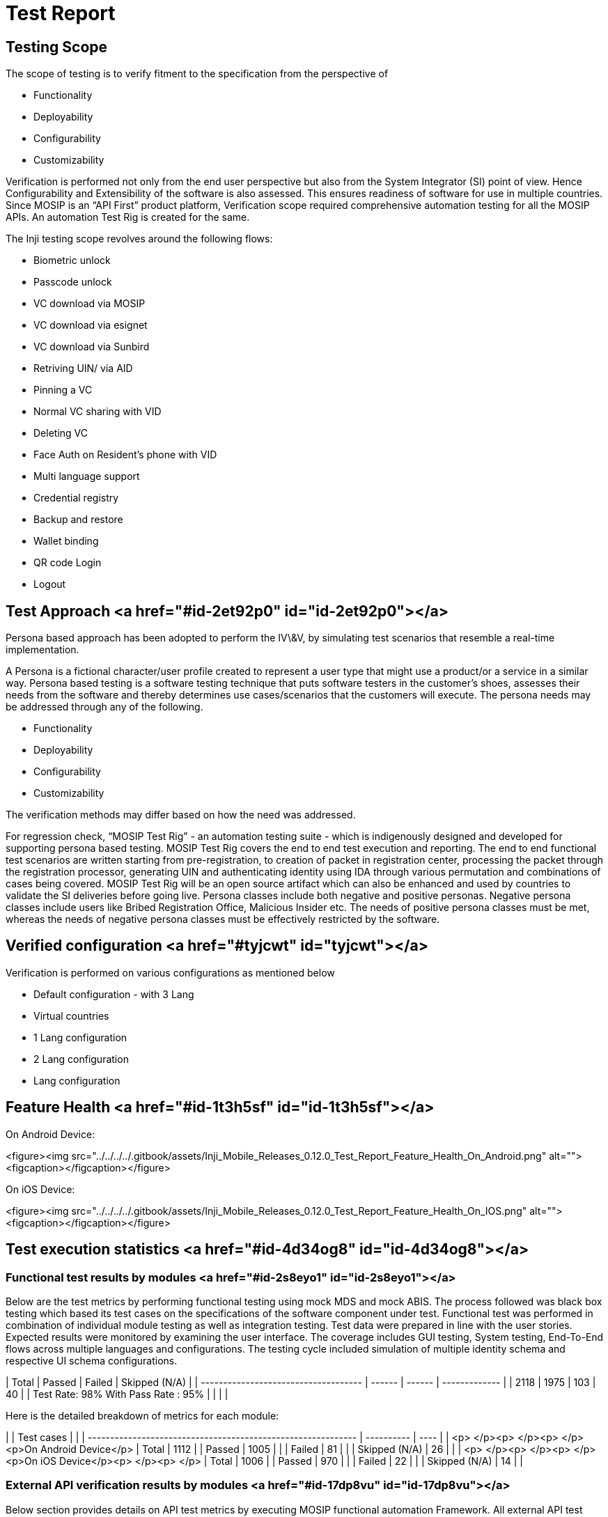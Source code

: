 = Test Report

== Testing Scope

The scope of testing is to verify fitment to the specification from the perspective of

* Functionality &#x20;
* Deployability&#x20;
* Configurability
* Customizability

Verification is performed not only from the end user perspective but also from the System Integrator (SI) point of view. Hence Configurability and Extensibility of the software is also assessed. This ensures readiness of software for use in multiple countries. Since MOSIP is an “API First” product platform, Verification scope required comprehensive automation testing for all the MOSIP APIs. An automation Test Rig is created for the same.&#x20;

The Inji testing scope revolves around the following flows:

* Biometric unlock&#x20;
* Passcode unlock
* VC download via MOSIP
* VC download via esignet
* VC download via Sunbird
* Retriving UIN/ via AID
* Pinning  a VC
* Normal VC sharing with VID
* Deleting VC
* Face Auth on Resident's phone with VID
* Multi language support
* Credential registry
* Backup and restore
* Wallet binding
* QR code Login
* Logout&#x20;

== Test Approach <a href="#id-2et92p0" id="id-2et92p0"></a>

Persona based approach has been adopted to perform the IV\&V, by simulating test scenarios that resemble a real-time implementation.&#x20;

&#x20;

A Persona is a fictional character/user profile created to represent a user type that might use a product/or a service in a similar way. Persona based testing is a software testing technique that puts software testers in the customer's shoes, assesses their needs from the software and thereby determines use cases/scenarios that the customers will execute. The persona needs may be addressed through any of the following.

* Functionality
* Deployability
* Configurability
* Customizability

The verification methods may differ based on how the need was addressed.&#x20;

For regression check, “MOSIP Test Rig” - an automation testing suite - which is indigenously designed and developed for supporting persona based testing. MOSIP Test Rig covers the end to end test execution and reporting. The end to end functional test scenarios are written starting from pre-registration, to creation of packet in registration center, processing the packet through the registration processor, generating UIN and authenticating identity using IDA through various permutation and combinations of cases being covered. MOSIP Test Rig will be an open source artifact which can also be enhanced and used by countries to validate the SI deliveries before going live. Persona classes include both negative and positive personas. Negative persona classes include users like Bribed Registration Office, Malicious Insider etc. The needs of positive persona classes must be met, whereas the needs of negative persona classes must be effectively restricted by the software.

== Verified configuration  <a href="#tyjcwt" id="tyjcwt"></a>

Verification is performed on various configurations as mentioned below

* Default configuration - with 3 Lang
* Virtual countries
  * 1 Lang configuration
  * 2 Lang configuration
  * Lang configuration

== Feature Health   <a href="#id-1t3h5sf" id="id-1t3h5sf"></a>

On Android Device:

<figure><img src="../../../../.gitbook/assets/Inji_Mobile_Releases_0.12.0_Test_Report_Feature_Health_On_Android.png" alt=""><figcaption></figcaption></figure>

On iOS Device:

<figure><img src="../../../../.gitbook/assets/Inji_Mobile_Releases_0.12.0_Test_Report_Feature_Health_On_IOS.png" alt=""><figcaption></figcaption></figure>

== Test execution statistics  <a href="#id-4d34og8" id="id-4d34og8"></a>

=== Functional test results by modules <a href="#id-2s8eyo1" id="id-2s8eyo1"></a>

Below are the test metrics by performing functional testing using mock MDS and mock ABIS. The process followed was black box testing which based its test cases on the specifications of the software component under test. Functional test was performed in combination of individual module testing as well as integration testing. Test data were prepared in line with the user stories. Expected results were monitored by examining the user interface. The coverage includes GUI testing, System testing, End-To-End flows across multiple languages and configurations. The testing cycle included simulation of multiple identity schema and respective UI schema configurations.

&#x20;

| Total                                | Passed | Failed | Skipped (N/A) |
| ------------------------------------ | ------ | ------ | ------------- |
| 2118                                 | 1975   | 103    | 40            |
| Test Rate: 98%  With Pass Rate : 95% |        |        |               |



Here is the detailed breakdown of metrics for each module:

&#x20;

|                                                              | Test cases |      |
| ------------------------------------------------------------ | ---------- | ---- |
| <p> </p><p> </p><p> </p><p>On Android Device</p>             | Total      | 1112 |
| Passed                                                       | 1005       |      |
| Failed                                                       | 81         |      |
| Skipped (N/A)                                                | 26         |      |
| <p> </p><p> </p><p> </p><p>On iOS Device</p><p> </p><p> </p> | Total      | 1006 |
| Passed                                                       | 970        |      |
| Failed                                                       | 22         |      |
| Skipped (N/A)                                                | 14         |      |



=== External API verification results by modules <a href="#id-17dp8vu" id="id-17dp8vu"></a>

Below section provides details on API test metrics by executing MOSIP functional automation Framework. All external API test executions were performed at module level isolation. Each end point is tested with the test data and expectations of each test data are mapped to assert the test case.

&#x20;

| Total                                    | Passed | Failed | Skipped |
| ---------------------------------------- | ------ | ------ | ------- |
| 1436                                     | 1426   | 6      | 4       |
| Test Rate: 99.72% With Pass Rate: 99.30% |        |        |         |



&#x20;

Here is the detailed breakdown of metrics

&#x20;

|                                                  | Test cases |      |
| ------------------------------------------------ | ---------- | ---- |
| <p> </p><p> </p><p> </p><p>Mobile ID</p><p> </p> | Total      | 157  |
| Passed                                           | 157        |      |
| Failed                                           | 0          |      |
| Skipped                                          | 0          |      |
| <p> </p><p> </p><p>eSignet</p><p> </p>           | Total      | 1279 |
| Passed                                           | 1269       |      |
| Failed                                           | 6          |      |
| Skipped                                          | 4          |      |

&#x20;

=== UI Automation results  <a href="#id-3rdcrjn" id="id-3rdcrjn"></a>

Below section provides details on Ui Automation by executing MOSIP functional automation Framework.

&#x20;

&#x20;

| Total                                  | Passed | Failed | Skipped |
| -------------------------------------- | ------ | ------ | ------- |
| 162                                    | 146    | 16     | 0       |
| Test Rate: 100% With Pass Rate: 90.12% |        |        |         |

&#x20;

Here is the detailed breakdown of metrics

&#x20;

|                                                | Test cases |    |
| ---------------------------------------------- | ---------- | -- |
| <p> </p><p> </p><p> </p><p>Android</p><p> </p> | Total      | 82 |
| Passed                                         | 75         |    |
| Failed                                         | 7          |    |
| Skipped                                        | 0          |    |
| <p> </p><p> </p><p>iOS</p><p> </p>             | Total      | 80 |
| Passed                                         | 71         |    |
| Failed                                         | 9          |    |
| Skipped                                        | 0          |    |

&#x20;

Functional and test rig code base branch which is used for the above metrics is:

Hash Tag:&#x20;

SHA: sha256:c2a71c11f19a6585e6cfd3ae8ab70130babb2077e27714f5fc225b986e7c14d0

=== Testing with various device combinations  <a href="#id-26in1rg" id="id-26in1rg"></a>

Below are the test metrics by performing VC Sharing functionality on various device combinations&#x20;

<figure><img src="../../../../.gitbook/assets/Inji_Mobile_Releases_0.12.0_Test_Report_Feature_Health_Various_Device.png" alt=""><figcaption></figcaption></figure>

&#x20;

| Total                                 | Passed | Failed | Skipped |
| ------------------------------------- | ------ | ------ | ------- |
| 213                                   | 155    | 61     | 0       |
| Test Rate: 100% With Pass Rate: 72.8% |        |        |         |

&#x20;

=== Detailed Test metrics <a href="#lnxbz9" id="lnxbz9"></a>

Below are the detailed test metrics by performing manual/automation testing. The project metrics are derived from Defect density, Test coverage, Test execution coverage, test tracking and efficiency.

* The various metrics that assist in test tracking and efficiency are as follows:
* Passed Test Cases Coverage: It measures the percentage of passed test cases. (Number of passed tests / Total number of tests executed) x 100
* Failed Test Case Coverage: It measures the percentage of all the failed test cases. (Number of failed tests / Total number of test cases executed) x 100

Github link for the xls file is [here](https://github.com/mosip/test-management/tree/master/inji/0.12.0).
